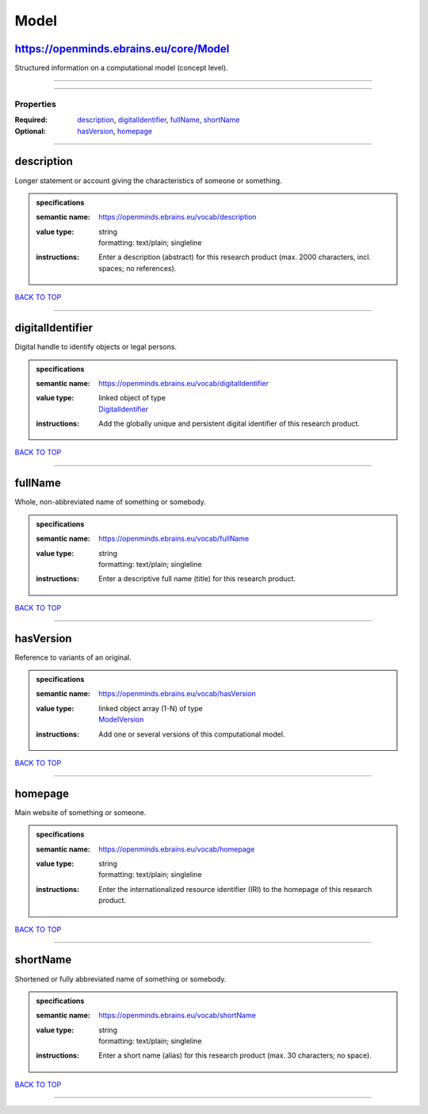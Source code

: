 #####
Model
#####

https://openminds.ebrains.eu/core/Model
---------------------------------------

Structured information on a computational model (concept level).

------------

------------

**********
Properties
**********

:Required: `description <description_heading_>`_, `digitalIdentifier <digitalIdentifier_heading_>`_, `fullName <fullName_heading_>`_, `shortName <shortName_heading_>`_
:Optional: `hasVersion <hasVersion_heading_>`_, `homepage <homepage_heading_>`_

------------

.. _description_heading:

description
-----------

Longer statement or account giving the characteristics of someone or something.

.. admonition:: specifications

   :semantic name: https://openminds.ebrains.eu/vocab/description
   :value type: | string
                | formatting: text/plain; singleline
   :instructions: Enter a description (abstract) for this research product (max. 2000 characters, incl. spaces; no references).

`BACK TO TOP <Model_>`_

------------

.. _digitalIdentifier_heading:

digitalIdentifier
-----------------

Digital handle to identify objects or legal persons.

.. admonition:: specifications

   :semantic name: https://openminds.ebrains.eu/vocab/digitalIdentifier
   :value type: | linked object of type
                | `DigitalIdentifier <https://openminds-documentation.readthedocs.io/en/v1.0/schema_specifications/core/miscellaneous/digitalIdentifier.html>`_
   :instructions: Add the globally unique and persistent digital identifier of this research product.

`BACK TO TOP <Model_>`_

------------

.. _fullName_heading:

fullName
--------

Whole, non-abbreviated name of something or somebody.

.. admonition:: specifications

   :semantic name: https://openminds.ebrains.eu/vocab/fullName
   :value type: | string
                | formatting: text/plain; singleline
   :instructions: Enter a descriptive full name (title) for this research product.

`BACK TO TOP <Model_>`_

------------

.. _hasVersion_heading:

hasVersion
----------

Reference to variants of an original.

.. admonition:: specifications

   :semantic name: https://openminds.ebrains.eu/vocab/hasVersion
   :value type: | linked object array \(1-N\) of type
                | `ModelVersion <https://openminds-documentation.readthedocs.io/en/v1.0/schema_specifications/core/products/modelVersion.html>`_
   :instructions: Add one or several versions of this computational model.

`BACK TO TOP <Model_>`_

------------

.. _homepage_heading:

homepage
--------

Main website of something or someone.

.. admonition:: specifications

   :semantic name: https://openminds.ebrains.eu/vocab/homepage
   :value type: | string
                | formatting: text/plain; singleline
   :instructions: Enter the internationalized resource identifier (IRI) to the homepage of this research product.

`BACK TO TOP <Model_>`_

------------

.. _shortName_heading:

shortName
---------

Shortened or fully abbreviated name of something or somebody.

.. admonition:: specifications

   :semantic name: https://openminds.ebrains.eu/vocab/shortName
   :value type: | string
                | formatting: text/plain; singleline
   :instructions: Enter a short name (alias) for this research product (max. 30 characters; no space).

`BACK TO TOP <Model_>`_

------------

